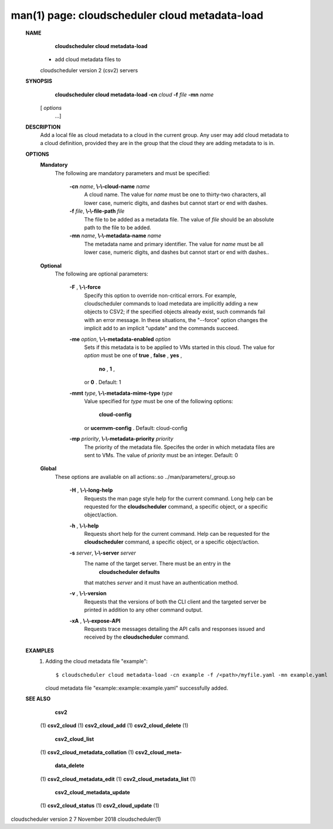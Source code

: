 .. File generated by /hepuser/crlb/Git/cloudscheduler/utilities/cli_doc_to_rst - DO NOT EDIT
..
.. To modify the contents of this file:
..   1. edit the man page file(s) ".../cloudscheduler/cli/man/csv2_cloud_metadata-load.1"
..   2. run the utility ".../cloudscheduler/utilities/cli_doc_to_rst"
..

man(1) page: cloudscheduler cloud metadata-load
===============================================

 
 
 
 **NAME** 
        **cloudscheduler cloud metadata-load** 
       - add cloud metadata files to
       cloudscheduler version 2 (csv2) servers
 
 **SYNOPSIS** 
        **cloudscheduler cloud metadata-load -cn**  *cloud* **-f**  *file* **-mn**  *name*
       [ *options*
                      ...]
 
 **DESCRIPTION** 
       Add  a  local  file  as cloud metadata to a cloud in the current group.
       Any user may add cloud metadata to a cloud  definition,  provided  they
       are in the group that the cloud they are adding metadata to is in.
 
 **OPTIONS** 
    **Mandatory** 
       The following are mandatory parameters and must be specified:
 
        **-cn**  *name*, **\\-\\-cloud-name**  *name*
              A  cloud  name.   The  value  for  *name*
              must be one to thirty-two
              characters, all lower case, numeric digits, and dashes but  
              cannot start or end with dashes.
 
        **-f**  *file*, **\\-\\-file-path**  *file*
              The  file  to  be  added  as a metadata file.  The value of  *file*
              should be an absolute path to the file to be added.
 
        **-mn**  *name*, **\\-\\-metadata-name**  *name*
              The metadata name and primary identifier.  The  value  for   *name*
              must  be  all  lower case, numeric digits, and dashes but cannot
              start or end with dashes..
 
    **Optional** 
       The following are optional parameters:
 
        **-F** , **\\-\\-force** 
              Specify this option to override non-critical errors.  For  
              example,  cloudscheduler  commands  to  load metedata are implicitly
              adding a new objects to CSV2; if the specified  objects  already
              exist, such commands fail with an error message.  In these 
              situations, the "--force" option changes  the  implicit  add  to  an
              implicit "update" and the commands succeed.
 
        **-me**  *option*, **\\-\\-metadata-enabled**  *option*
              Sets  if  this  metadata is to be applied to VMs started in this
              cloud.  The value for  *option*
              must be one of **true** , **false** , **yes** ,
               **no** , **1** ,
              or **0** .
              Default: 1
 
        **-mmt**  *type*, **\\-\\-metadata-mime-type**  *type*
              Value  specified  for  *type*
              must be one of the following options:
               **cloud-config** 
              or **ucernvm-config** .
              Default: cloud-config
 
        **-mp**  *priority*, **\\-\\-metadata-priority**  *priority*
              The priority of the metadata file.  Specifes the order in  which
              metadata  files  are sent to VMs.  The value of  *priority*
              must be
              an integer.  Default: 0
 
    **Global** 
       These  options  are  avaliable  on   all   actions:.so   
       ../man/parameters/_group.so
 
        **-H** , **\\-\\-long-help** 
              Requests  the man page style help for the current command.  Long
              help can be requested for the  **cloudscheduler** 
              command, a specific
              object, or a specific object/action.
 
        **-h** , **\\-\\-help** 
              Requests  short  help  for  the  current  command.   Help can be
              requested for the  **cloudscheduler** 
              command, a specific object,  or
              a specific object/action.
 
        **-s**  *server*, **\\-\\-server**  *server*
              The  name  of  the target server.  There must be an entry in the
               **cloudscheduler defaults** 
              that matches *server*
              and it must have  an
              authentication method.
 
        **-v** , **\\-\\-version** 
              Requests  that  the versions of both the CLI client and the 
              targeted server be printed in addition to any other command output.
 
        **-xA** , **\\-\\-expose-API** 
              Requests trace messages detailing the API  calls  and  responses
              issued and received by the  **cloudscheduler** 
              command.
 
 **EXAMPLES** 
       1.     Adding the cloud metadata file "example"::

              $ cloudscheduler cloud metadata-load -cn example -f /<path>/myfile.yaml -mn example.yaml
              cloud metadata file "example::example::example.yaml" successfully added.
 
 **SEE ALSO** 
        **csv2** 
       (1) **csv2_cloud** 
       (1) **csv2_cloud_add** 
       (1) **csv2_cloud_delete** 
       (1)
        **csv2_cloud_list** 
       (1) **csv2_cloud_metadata_collation** 
       (1) **csv2_cloud_meta-** 
        **data_delete** 
       (1) **csv2_cloud_metadata_edit** 
       (1) **csv2_cloud_metadata_list** 
       (1)
        **csv2_cloud_metadata_update** 
       (1) **csv2_cloud_status** 
       (1) **csv2_cloud_update** 
       (1)
 
 
 
cloudscheduler version 2        7 November 2018              cloudscheduler(1)
 
